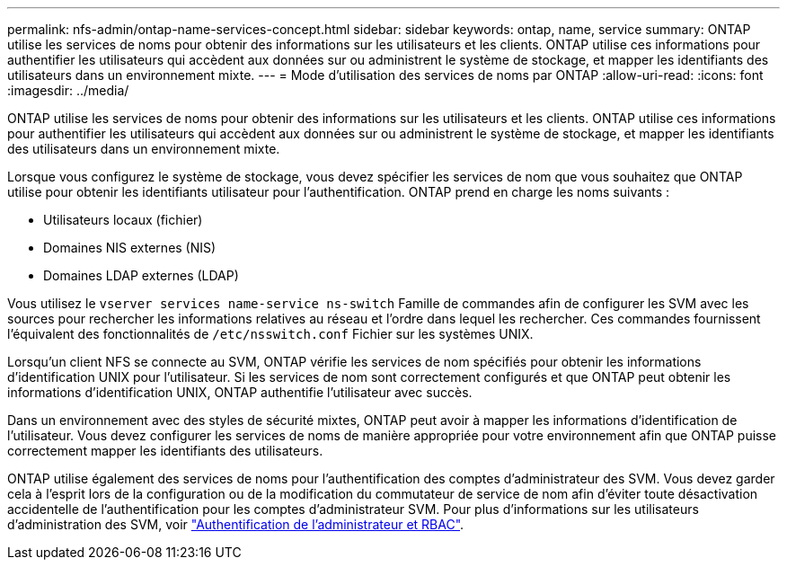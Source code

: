 ---
permalink: nfs-admin/ontap-name-services-concept.html 
sidebar: sidebar 
keywords: ontap, name, service 
summary: ONTAP utilise les services de noms pour obtenir des informations sur les utilisateurs et les clients. ONTAP utilise ces informations pour authentifier les utilisateurs qui accèdent aux données sur ou administrent le système de stockage, et mapper les identifiants des utilisateurs dans un environnement mixte. 
---
= Mode d'utilisation des services de noms par ONTAP
:allow-uri-read: 
:icons: font
:imagesdir: ../media/


[role="lead"]
ONTAP utilise les services de noms pour obtenir des informations sur les utilisateurs et les clients. ONTAP utilise ces informations pour authentifier les utilisateurs qui accèdent aux données sur ou administrent le système de stockage, et mapper les identifiants des utilisateurs dans un environnement mixte.

Lorsque vous configurez le système de stockage, vous devez spécifier les services de nom que vous souhaitez que ONTAP utilise pour obtenir les identifiants utilisateur pour l'authentification. ONTAP prend en charge les noms suivants :

* Utilisateurs locaux (fichier)
* Domaines NIS externes (NIS)
* Domaines LDAP externes (LDAP)


Vous utilisez le `vserver services name-service ns-switch` Famille de commandes afin de configurer les SVM avec les sources pour rechercher les informations relatives au réseau et l'ordre dans lequel les rechercher. Ces commandes fournissent l'équivalent des fonctionnalités de `/etc/nsswitch.conf` Fichier sur les systèmes UNIX.

Lorsqu'un client NFS se connecte au SVM, ONTAP vérifie les services de nom spécifiés pour obtenir les informations d'identification UNIX pour l'utilisateur. Si les services de nom sont correctement configurés et que ONTAP peut obtenir les informations d'identification UNIX, ONTAP authentifie l'utilisateur avec succès.

Dans un environnement avec des styles de sécurité mixtes, ONTAP peut avoir à mapper les informations d'identification de l'utilisateur. Vous devez configurer les services de noms de manière appropriée pour votre environnement afin que ONTAP puisse correctement mapper les identifiants des utilisateurs.

ONTAP utilise également des services de noms pour l'authentification des comptes d'administrateur des SVM. Vous devez garder cela à l'esprit lors de la configuration ou de la modification du commutateur de service de nom afin d'éviter toute désactivation accidentelle de l'authentification pour les comptes d'administrateur SVM. Pour plus d'informations sur les utilisateurs d'administration des SVM, voir link:../authentication/index.html["Authentification de l'administrateur et RBAC"].
